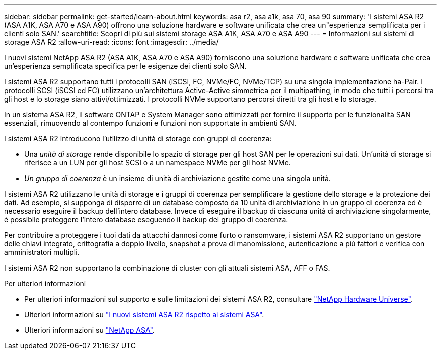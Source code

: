 ---
sidebar: sidebar 
permalink: get-started/learn-about.html 
keywords: asa r2, asa a1k, asa 70, asa 90 
summary: 'I sistemi ASA R2 (ASA A1K, ASA A70 e ASA A90) offrono una soluzione hardware e software unificata che crea un"esperienza semplificata per i clienti solo SAN.' 
searchtitle: Scopri di più sui sistemi storage ASA A1K, ASA A70 e ASA A90 
---
= Informazioni sui sistemi di storage ASA R2
:allow-uri-read: 
:icons: font
:imagesdir: ../media/


[role="lead"]
I nuovi sistemi NetApp ASA R2 (ASA A1K, ASA A70 e ASA A90) forniscono una soluzione hardware e software unificata che crea un'esperienza semplificata specifica per le esigenze dei clienti solo SAN.

I sistemi ASA R2 supportano tutti i protocolli SAN (iSCSI, FC, NVMe/FC, NVMe/TCP) su una singola implementazione ha-Pair. I protocolli SCSI (iSCSI ed FC) utilizzano un'architettura Active-Active simmetrica per il multipathing, in modo che tutti i percorsi tra gli host e lo storage siano attivi/ottimizzati. I protocolli NVMe supportano percorsi diretti tra gli host e lo storage.

In un sistema ASA R2, il software ONTAP e System Manager sono ottimizzati per fornire il supporto per le funzionalità SAN essenziali, rimuovendo al contempo funzioni e funzioni non supportate in ambienti SAN.

I sistemi ASA R2 introducono l'utilizzo di unità di storage con gruppi di coerenza:

* Una _unità di storage_ rende disponibile lo spazio di storage per gli host SAN per le operazioni sui dati. Un'unità di storage si riferisce a un LUN per gli host SCSI o a un namespace NVMe per gli host NVMe.
* _Un gruppo di coerenza_ è un insieme di unità di archiviazione gestite come una singola unità.


I sistemi ASA R2 utilizzano le unità di storage e i gruppi di coerenza per semplificare la gestione dello storage e la protezione dei dati. Ad esempio, si supponga di disporre di un database composto da 10 unità di archiviazione in un gruppo di coerenza ed è necessario eseguire il backup dell'intero database. Invece di eseguire il backup di ciascuna unità di archiviazione singolarmente, è possibile proteggere l'intero database eseguendo il backup del gruppo di coerenza.

Per contribuire a proteggere i tuoi dati da attacchi dannosi come furto o ransomware, i sistemi ASA R2 supportano un gestore delle chiavi integrato, crittografia a doppio livello, snapshot a prova di manomissione, autenticazione a più fattori e verifica con amministratori multipli.

I sistemi ASA R2 non supportano la combinazione di cluster con gli attuali sistemi ASA, AFF o FAS.

.Per ulteriori informazioni
* Per ulteriori informazioni sul supporto e sulle limitazioni dei sistemi ASA R2, consultare link:https://hwu.netapp.com/["NetApp Hardware Universe"^].
* Ulteriori informazioni su link:../learn-more/hardware-comparison.html["I nuovi sistemi ASA R2 rispetto ai sistemi ASA"].
* Ulteriori informazioni su link:https://www.netapp.com/pdf.html?item=/media/85736-ds-4254-asa.pdf["NetApp ASA"].

